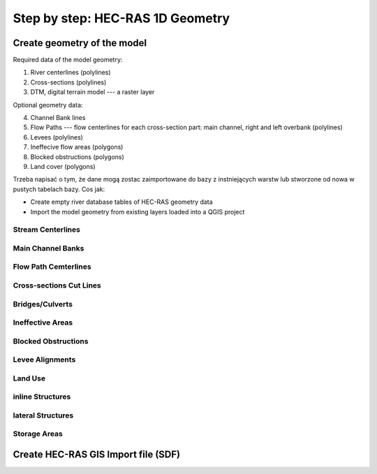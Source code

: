 .. _stepbystep1d:

=================================
Step by step: HEC-RAS 1D Geometry
=================================

****************************
Create geometry of the model
****************************

Required data of the model geometry:

1. River centerlines (polylines)

2. Cross-sections (polylines)

3. DTM, digital terrain model --- a raster layer


Optional geometry data:

4. Channel Bank lines

5. Flow Paths --- flow centerlines for each cross-section part: main channel, right and left overbank (polylines)

6. Levees (polylines)

7. Ineffecive flow areas (polygons)

8. Blocked obstructions (polygons)

9. Land cover (polygons)

Trzeba napisać o tym, że dane mogą zostac zaimportowane do bazy z instniejących warstw lub stworzone od nowa w pustych tabelach bazy. Cos jak:

* Create empty river database tables of HEC-RAS geometry data
* Import the model geometry from existing layers loaded into a QGIS project

------------------
Stream Centerlines
------------------

------------------
Main Channel Banks
------------------


---------------------
Flow Path Cemterlines
---------------------


------------------------
Cross-sections Cut Lines
------------------------

----------------
Bridges/Culverts
----------------

-----------------
Ineffective Areas
-----------------

--------------------
Blocked Obstructions
--------------------


----------------
Levee Alignments
----------------


--------
Land Use
--------


-----------------
inline Structures
-----------------

------------------
lateral Structures
------------------



-------------
Storage Areas
-------------


************************************
Create HEC-RAS GIS Import file (SDF)
************************************


